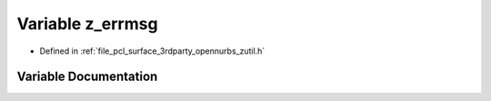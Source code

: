 .. _exhale_variable_zutil_8h_1ace9cfadbe3490be7fea6728608c4428d:

Variable z_errmsg
=================

- Defined in :ref:`file_pcl_surface_3rdparty_opennurbs_zutil.h`


Variable Documentation
----------------------


.. doxygenvariable:: z_errmsg
